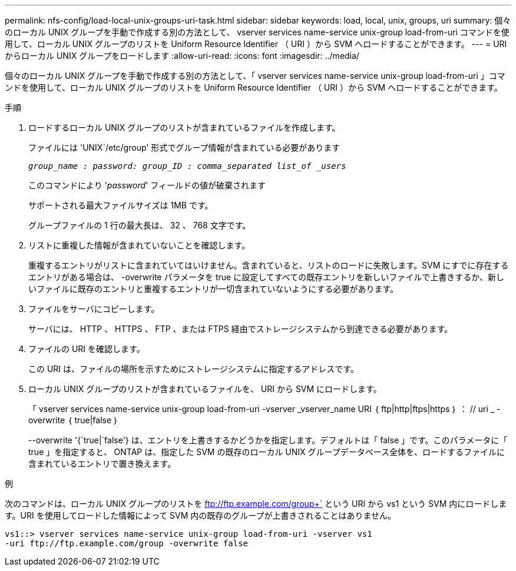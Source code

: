 ---
permalink: nfs-config/load-local-unix-groups-uri-task.html 
sidebar: sidebar 
keywords: load, local, unix, groups, uri 
summary: 個々のローカル UNIX グループを手動で作成する別の方法として、 vserver services name-service unix-group load-from-uri コマンドを使用して、ローカル UNIX グループのリストを Uniform Resource Identifier （ URI ）から SVM へロードすることができます。 
---
= URI からローカル UNIX グループをロードします
:allow-uri-read: 
:icons: font
:imagesdir: ../media/


[role="lead"]
個々のローカル UNIX グループを手動で作成する別の方法として、「 vserver services name-service unix-group load-from-uri 」コマンドを使用して、ローカル UNIX グループのリストを Uniform Resource Identifier （ URI ）から SVM へロードすることができます。

.手順
. ロードするローカル UNIX グループのリストが含まれているファイルを作成します。
+
ファイルには 'UNIX`/etc/group' 形式でグループ情報が含まれている必要があります

+
`_group_name : password: group_ID : comma_separated list_of _users_`

+
このコマンドにより '_password_' フィールドの値が破棄されます

+
サポートされる最大ファイルサイズは 1MB です。

+
グループファイルの 1 行の最大長は、 32 、 768 文字です。

. リストに重複した情報が含まれていないことを確認します。
+
重複するエントリがリストに含まれていてはいけません。含まれていると、リストのロードに失敗します。SVM にすでに存在するエントリがある場合は、 -overwrite パラメータを true に設定してすべての既存エントリを新しいファイルで上書きするか、新しいファイルに既存のエントリと重複するエントリが一切含まれていないようにする必要があります。

. ファイルをサーバにコピーします。
+
サーバには、 HTTP 、 HTTPS 、 FTP 、または FTPS 経由でストレージシステムから到達できる必要があります。

. ファイルの URI を確認します。
+
この URI は、ファイルの場所を示すためにストレージシステムに指定するアドレスです。

. ローカル UNIX グループのリストが含まれているファイルを、 URI から SVM にロードします。
+
「 vserver services name-service unix-group load-from-uri -vserver _vserver_name URI ｛ ftp|http|ftps|https ｝ ： // uri _ -overwrite ｛ true|false ｝

+
--overwrite '{`true|`false'} は、エントリを上書きするかどうかを指定します。デフォルトは「 false 」です。このパラメータに「 true 」を指定すると、 ONTAP は、指定した SVM の既存のローカル UNIX グループデータベース全体を、ロードするファイルに含まれているエントリで置き換えます。



.例
次のコマンドは、ローカル UNIX グループのリストを ftp://ftp.example.com/group+` という URI から vs1 という SVM 内にロードします。URI を使用してロードした情報によって SVM 内の既存のグループが上書きされることはありません。

[listing]
----
vs1::> vserver services name-service unix-group load-from-uri -vserver vs1
-uri ftp://ftp.example.com/group -overwrite false
----
